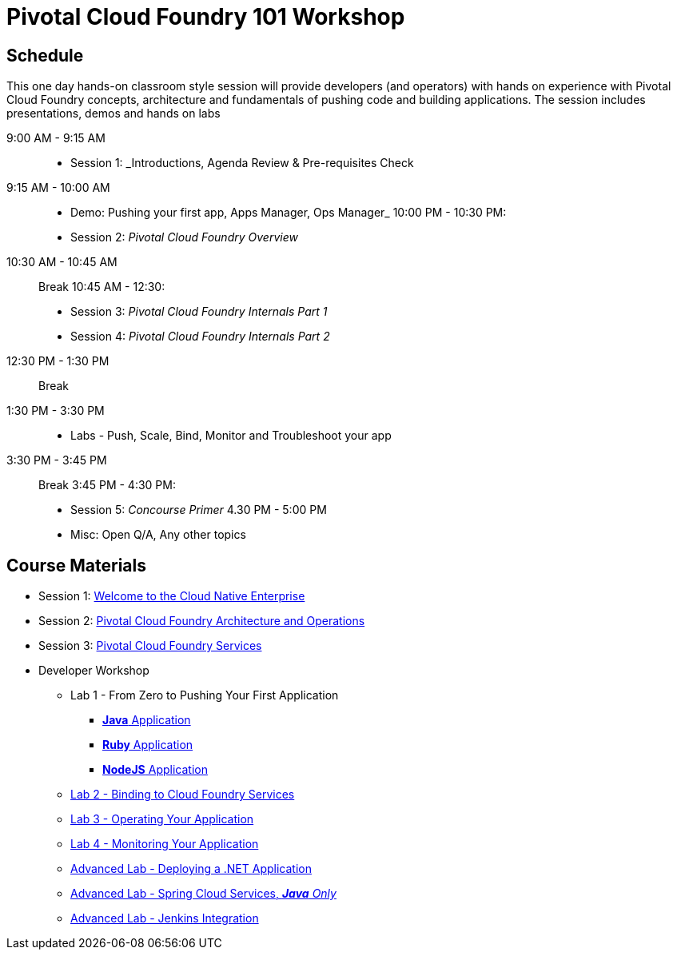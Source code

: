 = Pivotal Cloud Foundry 101 Workshop

== Schedule

This one day hands-on classroom style session will provide developers (and operators) with hands on experience with Pivotal Cloud Foundry concepts, architecture and fundamentals of pushing code and building applications. The session includes presentations, demos and hands on labs

9:00 AM - 9:15 AM::
 * Session 1: _Introductions, Agenda Review & Pre-requisites Check  
9:15 AM - 10:00 AM::
 * Demo: Pushing your first app, Apps Manager, Ops Manager_
10:00 PM - 10:30 PM:
 * Session 2: _Pivotal Cloud Foundry Overview_
10:30 AM - 10:45 AM:: Break 
10:45 AM - 12:30:
* Session 3: _Pivotal Cloud Foundry Internals Part 1_
* Session 4: _Pivotal Cloud Foundry Internals Part 2_
12:30 PM - 1:30 PM:: Break
1:30 PM - 3:30 PM:: 
* Labs - Push, Scale, Bind, Monitor and Troubleshoot your app
3:30 PM - 3:45 PM:: Break
3:45 PM - 4:30 PM:
* Session 5: _Concourse Primer_
4.30 PM - 5:00 PM
* Misc: Open Q/A, Any other topics

== Course Materials

* Session 1: link:presentations/Session_1_Cloud_Native_Enterprise.pptx[Welcome to the Cloud Native Enterprise]
* Session 2: link:presentations/Session_2_Architecture_And_Operations.pptx[Pivotal Cloud Foundry Architecture and Operations]
* Session 3: link:presentations/Session_3_Services_Overview.pptx[Pivotal Cloud Foundry Services]


* Developer Workshop
** Lab 1 - From Zero to Pushing Your First Application
*** link:labs/lab1/lab.adoc[**Java** Application]
*** link:labs/lab1/lab-ruby.adoc[**Ruby** Application]
*** link:labs/lab1/lab-node.adoc[**NodeJS** Application]
** link:labs/lab2/lab.adoc[Lab 2 - Binding to Cloud Foundry Services]
** link:labs/lab3/lab.adoc[Lab 3 - Operating Your Application]
** link:labs/lab4/lab.adoc[Lab 4 - Monitoring Your Application]
** link:labs/lab5/lab.adoc[Advanced Lab - Deploying a .NET Application]
** link:cf-spring-trader/README.md[Advanced Lab - Spring Cloud Services, _**Java** Only_]
** link:labs/lab5/continuous-delivery-lab.adoc[Advanced Lab - Jenkins Integration]
